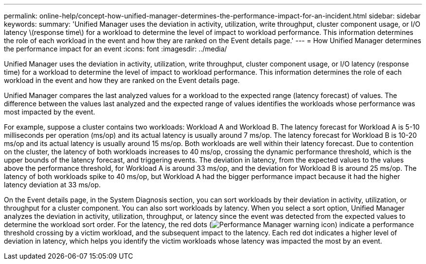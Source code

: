 ---
permalink: online-help/concept-how-unified-manager-determines-the-performance-impact-for-an-incident.html
sidebar: sidebar
keywords: 
summary: 'Unified Manager uses the deviation in activity, utilization, write throughput, cluster component usage, or I/O latency \(response time\) for a workload to determine the level of impact to workload performance. This information determines the role of each workload in the event and how they are ranked on the Event details page.'
---
= How Unified Manager determines the performance impact for an event
:icons: font
:imagesdir: ../media/

[.lead]
Unified Manager uses the deviation in activity, utilization, write throughput, cluster component usage, or I/O latency (response time) for a workload to determine the level of impact to workload performance. This information determines the role of each workload in the event and how they are ranked on the Event details page.

Unified Manager compares the last analyzed values for a workload to the expected range (latency forecast) of values. The difference between the values last analyzed and the expected range of values identifies the workloads whose performance was most impacted by the event.

For example, suppose a cluster contains two workloads: Workload A and Workload B. The latency forecast for Workload A is 5-10 milliseconds per operation (ms/op) and its actual latency is usually around 7 ms/op. The latency forecast for Workload B is 10-20 ms/op and its actual latency is usually around 15 ms/op. Both workloads are well within their latency forecast. Due to contention on the cluster, the latency of both workloads increases to 40 ms/op, crossing the dynamic performance threshold, which is the upper bounds of the latency forecast, and triggering events. The deviation in latency, from the expected values to the values above the performance threshold, for Workload A is around 33 ms/op, and the deviation for Workload B is around 25 ms/op. The latency of both workloads spike to 40 ms/op, but Workload A had the bigger performance impact because it had the higher latency deviation at 33 ms/op.

On the Event details page, in the System Diagnosis section, you can sort workloads by their deviation in activity, utilization, or throughput for a cluster component. You can also sort workloads by latency. When you select a sort option, Unified Manager analyzes the deviation in activity, utilization, throughput, or latency since the event was detected from the expected values to determine the workload sort order. For the latency, the red dots (image:../media/opm-incident-icon-png.gif[Performance Manager warning icon]) indicate a performance threshold crossing by a victim workload, and the subsequent impact to the latency. Each red dot indicates a higher level of deviation in latency, which helps you identify the victim workloads whose latency was impacted the most by an event.

